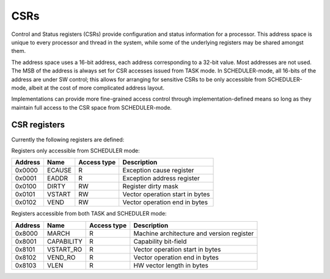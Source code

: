 
CSRs
====

Control and Status registers (CSRs) provide configuration and status information for a processor. This address space is unique to every processor and thread in the system, while some of the underlying registers may be shared amongst them.

The address space uses a 16-bit address, each address corresponding to a 32-bit value. Most addresses are not used. The MSB of the address is always set for CSR accesses issued from TASK mode. In SCHEDULER-mode, all 16-bits of the address are under SW control; this allows for arranging for sensitive CSRs to be only accessible from SCHEDULER-mode, albeit at the cost of more complicated address layout.

Implementations can provide more fine-grained access control through implementation-defined means so long as they maintain full access to the CSR space from SCHEDULER-mode.

CSR registers
-------------

Currently the following registers are defined:

Registers only accessible from SCHEDULER mode:

========== ============== ============== ===================================================
Address    Name           Access type    Description
========== ============== ============== ===================================================
0x0000     ECAUSE         R              Exception cause register
0x0001     EADDR          R              Exception address register
0x0100     DIRTY          RW             Register dirty mask
0x0101     VSTART         RW             Vector operation start in bytes
0x0102     VEND           RW             Vector operation end in bytes
========== ============== ============== ===================================================

Registers accessible from both TASK and SCHEDULER mode:

========== ============== ============== ===================================================
Address    Name           Access type    Description
========== ============== ============== ===================================================
0x8000     MARCH          R              Machine architecture and version register
0x8001     CAPABILITY     R              Capability bit-field
0x8101     VSTART_RO      R              Vector operation start in bytes
0x8102     VEND_RO        R              Vector operation end in bytes
0x8103     VLEN           R              HW vector length in bytes
========== ============== ============== ===================================================

